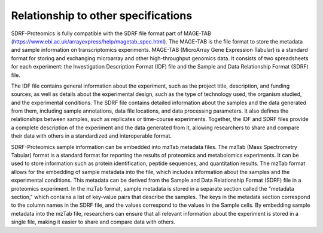 Relationship to other specifications
=======================================

SDRF-Proteomics is fully compatible with the SDRF file format part of MAGE-TAB (https://www.ebi.ac.uk/arrayexpress/help/magetab_spec.html). The MAGE-TAB is the file format to store the metadata and sample information on transcriptomics experiments.
MAGE-TAB (MicroArray Gene Expression Tabular) is a standard format for storing and exchanging microarray and other high-throughput genomics data. It consists of two spreadsheets for each experiment: the Investigation Description Format (IDF) file and the Sample and Data Relationship Format (SDRF) file.

The IDF file contains general information about the experiment, such as the project title, description, and funding sources, as well as details about the experimental design, such as the type of technology used, the organism studied, and the experimental conditions.
The SDRF file contains detailed information about the samples and the data generated from them, including sample annotations, data file locations, and data processing parameters. It also defines the relationships between samples, such as replicates or time-course experiments. Together, the IDF and SDRF files provide a complete description of the experiment and the data generated from it, allowing researchers to share and compare their data with others in a standardized and interoperable format.

SDRF-Proteomics sample information can be embedded into mzTab metadata files.   The mzTab (Mass Spectrometry Tabular) format is a standard format for reporting the results of proteomics and metabolomics experiments. It can be used to store information such as protein identification, peptide sequences, and quantitation results.
The mzTab format allows for the embedding of sample metadata into the file, which includes information about the samples and the experimental conditions. This metadata can be derived from the Sample and Data Relationship Format (SDRF) file in a proteomics experiment.
In the mzTab format, sample metadata is stored in a separate section called the "metadata section," which contains a list of key-value pairs that describe the samples. The keys in the metadata section correspond to the column names in the SDRF file, and the values correspond to the values in the Sample cells.
By embedding sample metadata into the mzTab file, researchers can ensure that all relevant information about the experiment is stored in a single file, making it easier to share and compare data with others.
